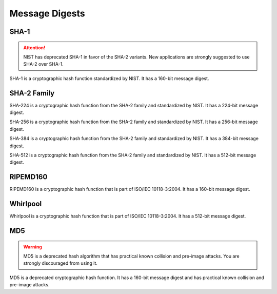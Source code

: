 Message Digests
====================

SHA-1
~~~~~~~

.. attention::

    NIST has deprecated SHA-1 in favor of the SHA-2 variants. New applications
    are strongly suggested to use SHA-2 over SHA-1.

.. class:: cryptography.primitives.hashes.SHA1()

    SHA-1 is a cryptographic hash function standardized by NIST. It has a
    160-bit message digest.

    .. method:: update(string)

        :param bytes string: The text you wish to hash.

    .. method:: digest()

        :return bytes: The message digest as bytes.

    .. method:: hexdigest()

        :return string: The message digest as hex.


SHA-2 Family
~~~~~~~

.. class:: cryptography.primitives.hashes.SHA224()

    SHA-224 is a cryptographic hash function from the SHA-2 family and
    standardized by NIST. It has a 224-bit message digest.

    .. method:: update(string)

        :param bytes string: The text you wish to hash.

    .. method:: digest()

        :return bytes: The message digest as bytes.

    .. method:: hexdigest()

        :return string: The message digest as hex.

.. class:: cryptography.primitives.hashes.SHA256()

    SHA-256 is a cryptographic hash function from the SHA-2 family and
    standardized by NIST. It has a 256-bit message digest.

    .. method:: update(string)

        :param bytes string: The text you wish to hash.

    .. method:: digest()

        :return bytes: The message digest as bytes.

    .. method:: hexdigest()

        :return string: The message digest as hex.

.. class:: cryptography.primitives.hashes.SHA384()

    SHA-384 is a cryptographic hash function from the SHA-2 family and
    standardized by NIST. It has a 384-bit message digest.

    .. method:: update(string)

        :param bytes string: The text you wish to hash.

    .. method:: digest()

        :return bytes: The message digest as bytes.

    .. method:: hexdigest()

        :return string: The message digest as hex.

.. class:: cryptography.primitives.hashes.SHA512()

    SHA-512 is a cryptographic hash function from the SHA-2 family and
    standardized by NIST. It has a 512-bit message digest.

    .. method:: update(string)

        :param bytes string: The text you wish to hash.

    .. method:: digest()

        :return bytes: The message digest as bytes.

    .. method:: hexdigest()

        :return string: The message digest as hex.

RIPEMD160
~~~~~~~

.. class:: cryptography.primitives.hashes.RIPEMD160()

    RIPEMD160 is a cryptographic hash function that is part of ISO/IEC
    10118-3:2004. It has a 160-bit message digest.

    .. method:: update(string)

        :param bytes string: The text you wish to hash.

    .. method:: digest()

        :return bytes: The message digest as bytes.

    .. method:: hexdigest()

        :return string: The message digest as hex.

Whirlpool
~~~~~~~

.. class:: cryptography.primitives.hashes.Whirlpool()

    Whirlpool is a cryptographic hash function that is part of ISO/IEC
    10118-3:2004. It has a 512-bit message digest.

    .. method:: update(string)

        :param bytes string: The text you wish to hash.

    .. method:: digest()

        :return bytes: The message digest as bytes.

    .. method:: hexdigest()

        :return string: The message digest as hex.

MD5
~~~~~~~

.. warning::

    MD5 is a deprecated hash algorithm that has practical known collision
    and pre-image attacks. You are strongly discouraged from using it.

.. class:: cryptography.primitives.hashes.MD5()

    MD5 is a deprecated cryptographic hash function. It has a 160-bit message
    digest and has practical known collision and pre-image attacks.

    .. method:: update(string)

        :param bytes string: The text you wish to hash.

    .. method:: digest()

        :return bytes: The message digest as bytes.

    .. method:: hexdigest()

        :return string: The message digest as hex.
